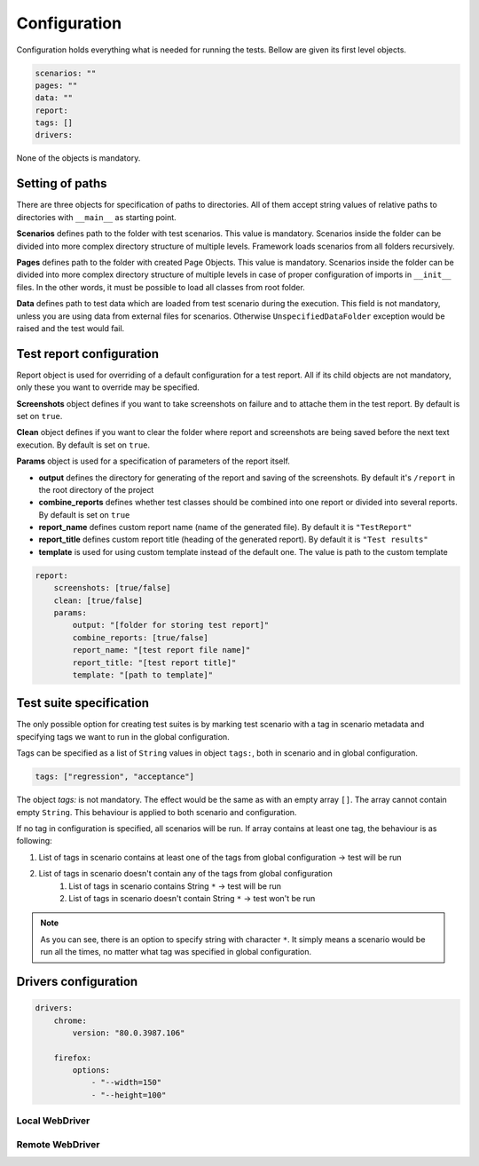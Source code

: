 #############
Configuration
#############

Configuration holds everything what is needed for running the tests. Bellow are given its first level objects.

.. code-block:: yaml

    scenarios: ""
    pages: ""
    data: ""
    report:
    tags: []
    drivers:

None of the objects is mandatory.

****************
Setting of paths
****************
There are three objects for specification of paths to directories.
All of them accept string values of relative paths to directories with ``__main__`` as starting point.

**Scenarios** defines path to the folder with test scenarios. This value is mandatory.
Scenarios inside the folder can be divided into more complex directory structure of multiple levels.
Framework loads scenarios from all folders recursively.

**Pages** defines path to the folder with  created Page Objects. This value is mandatory.
Scenarios inside the folder can be divided into more complex directory structure of multiple levels in case of proper
configuration of imports in ``__init__`` files. In the other words, it must be possible to load all classes from root folder.

**Data** defines path to test data which are loaded from test scenario during the execution. This field is not mandatory,
unless you are using data from external files for scenarios. Otherwise ``UnspecifiedDataFolder`` exception would be raised and the test would fail.

*************************
Test report configuration
*************************
Report object is used for overriding of a default configuration for a test report.
All if its child objects are not mandatory, only these you want to override may be specified.

**Screenshots** object defines if you want to take screenshots on failure and to attache them in the test report. By default is set on ``true``.

**Clean** object defines if you want to clear the folder where report and screenshots are being saved before the next text execution. By default is set on ``true``.

**Params** object is used for a specification of parameters of the report itself.

- **output** defines the directory for generating of the report and saving of the screenshots. By default it's ``/report`` in the root directory of the project
- **combine_reports** defines whether test classes should be combined into one report or divided into several reports. By default is set on ``true``
- **report_name** defines custom report name (name of the generated file). By default it is ``"TestReport"``
- **report_title** defines custom report title (heading of the generated report). By default it is ``"Test results"``
- **template** is used for using custom template instead of the default one. The value is path to the custom template

.. code-block:: yaml

    report:
        screenshots: [true/false]
        clean: [true/false]
        params:
            output: "[folder for storing test report]"
            combine_reports: [true/false]
            report_name: "[test report file name]"
            report_title: "[test report title]"
            template: "[path to template]"

************************
Test suite specification
************************
The only possible option for creating test suites is by marking test scenario with a tag in scenario metadata and specifying tags we want to run in the global configuration.

Tags can be specified as a list of ``String`` values in object ``tags:``, both in scenario and in global configuration.

.. code-block:: yaml

    tags: ["regression", "acceptance"]

The object `tags:` is not mandatory. The effect would be the same as with an empty array ``[]``. The array cannot contain empty ``String``.
This behaviour is applied to both scenario and configuration.

If no tag in configuration is specified, all scenarios will be run.
If array contains at least one tag, the behaviour is as following:

#. List of tags in scenario contains at least one of the tags from global configuration -> test will be run
#. List of tags in scenario doesn't contain any of the tags from global configuration
    #. List of tags in scenario contains String ``*`` -> test will be run
    #. List of tags in scenario doesn't contain String ``*`` -> test won't be run

.. note::
    As you can see, there is an option to specify string with character ``*``. It simply means a scenario would be run all the times, no matter what tag was specified in global configuration.

*********************
Drivers configuration
*********************

.. code-block:: yaml

    drivers:
        chrome:
            version: "80.0.3987.106"

        firefox:
            options:
                - "--width=150"
                - "--height=100"

Local WebDriver
===============


Remote WebDriver
================
